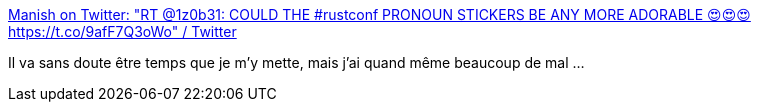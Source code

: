 :jbake-type: post
:jbake-status: published
:jbake-title: Manish on Twitter: "RT @1z0b31: COULD THE #rustconf PRONOUN STICKERS BE ANY MORE ADORABLE 😍😍😍 https://t.co/9afF7Q3oWo" / Twitter
:jbake-tags: genre,sociologie,communication,sexe,identité,_mois_août,_année_2019
:jbake-date: 2019-08-26
:jbake-depth: ../
:jbake-uri: shaarli/1566806473000.adoc
:jbake-source: https://nicolas-delsaux.hd.free.fr/Shaarli?searchterm=https%3A%2F%2Ftwitter.com%2FManishEarth%2Fstatus%2F1165053476746870785&searchtags=genre+sociologie+communication+sexe+identit%C3%A9+_mois_ao%C3%BBt+_ann%C3%A9e_2019
:jbake-style: shaarli

https://twitter.com/ManishEarth/status/1165053476746870785[Manish on Twitter: "RT @1z0b31: COULD THE #rustconf PRONOUN STICKERS BE ANY MORE ADORABLE 😍😍😍 https://t.co/9afF7Q3oWo" / Twitter]

Il va sans doute être temps que je m'y mette, mais j'ai quand même beaucoup de mal ...
